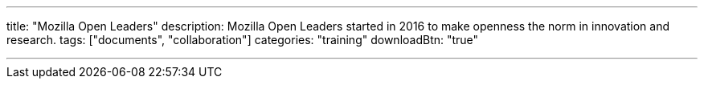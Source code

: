 ---
title: "Mozilla Open Leaders"
description: Mozilla Open Leaders started in 2016 to make openness the norm in innovation and research. 
tags: ["documents", "collaboration"]
categories: "training"
downloadBtn: "true"

---
:toc:

